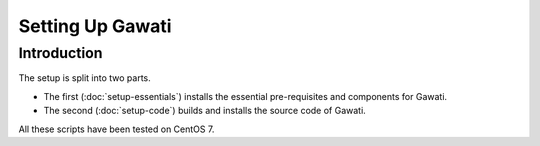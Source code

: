 Setting Up Gawati
#################

Introduction
************

The setup is split into two parts. 

* The first (:doc:`setup-essentials`) installs the essential pre-requisites and components for Gawati. 
* The second (:doc:`setup-code`) builds and installs the source code of Gawati.

All these scripts have been tested on CentOS 7.



